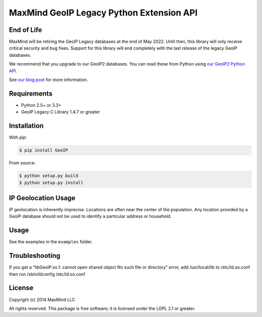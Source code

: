 =========================================
MaxMind GeoIP Legacy Python Extension API
=========================================

End of Life
-----------

MaxMind will be retiring the GeoIP Legacy databases at the end of May
2022. Until then, this library will only receive critical security and bug
fixes. Support for this library will end completely with the last release of
the legacy GeoIP databases.

We recommend that you upgrade to our GeoIP2 databases. You can read these
from Python using `our GeoIP2 Python API <https://github.com/maxmind/GeoIP2-python>`_.

See `our blog post <https://blog.maxmind.com/2020/06/01/retirement-of-geoip-legacy-downloadable-databases-in-may-2022/>`_
for more information.

Requirements
------------

* Python 2.5+ or 3.3+
* GeoIP Legacy C Library 1.4.7 or greater

Installation
------------

With `pip`:

.. code-block:: bash

    $ pip install GeoIP

From source:

.. code-block:: bash

    $ python setup.py build
    $ python setup.py install


IP Geolocation Usage
--------------------

IP geolocation is inherently imprecise. Locations are often near the center of
the population. Any location provided by a GeoIP database should not be used to
identify a particular address or household.

Usage
-----

See the examples in the ``examples`` folder.

Troubleshooting
---------------

If you get a "libGeoIP.so.1: cannot open shared object  No such file or
directory" error, add /usr/local/lib to /etc/ld.so.conf then run
/sbin/ldconfig /etc/ld.so.conf

License
-------

Copyright (c) 2014 MaxMind LLC

All rights reserved.  This package is free software; it is licensed
under the LGPL 2.1 or greater.
